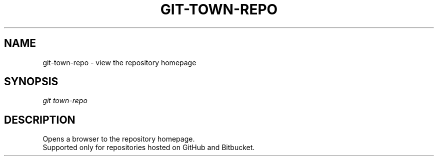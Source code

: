 .TH "GIT-TOWN-REPO" "1" "08/05/2016" "Git Town 1\&.0\&.0" "Git Town Manual"

.SH "NAME"
git-town-repo \- view the repository homepage


.SH "SYNOPSIS"
\fIgit town-repo\fR


.SH "DESCRIPTION"
Opens a browser to the repository homepage.
.br
Supported only for repositories hosted on GitHub and Bitbucket.
